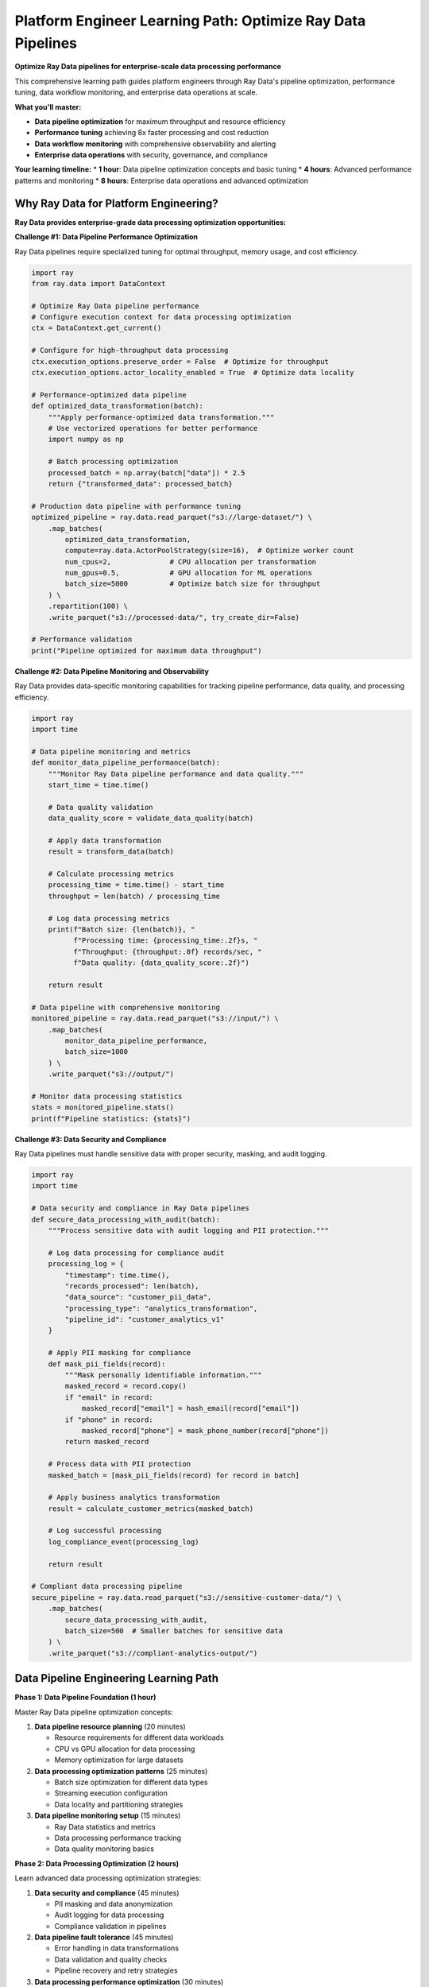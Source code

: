 .. _platform-engineer-path:

Platform Engineer Learning Path: Optimize Ray Data Pipelines
============================================================

.. meta::
   :description: Complete platform engineering guide for Ray Data - data pipeline optimization, performance tuning, monitoring data workflows, and enterprise data operations.
   :keywords: platform engineer, data pipeline optimization, performance tuning, data workflow monitoring, data processing optimization, enterprise data operations

**Optimize Ray Data pipelines for enterprise-scale data processing performance**

This comprehensive learning path guides platform engineers through Ray Data's pipeline optimization, performance tuning, data workflow monitoring, and enterprise data operations at scale.

**What you'll master:**

* **Data pipeline optimization** for maximum throughput and resource efficiency
* **Performance tuning** achieving 8x faster processing and cost reduction
* **Data workflow monitoring** with comprehensive observability and alerting
* **Enterprise data operations** with security, governance, and compliance

**Your learning timeline:**
* **1 hour**: Data pipeline optimization concepts and basic tuning
* **4 hours**: Advanced performance patterns and monitoring
* **8 hours**: Enterprise data operations and advanced optimization

Why Ray Data for Platform Engineering?
--------------------------------------

**Ray Data provides enterprise-grade data processing optimization opportunities:**

**Challenge #1: Data Pipeline Performance Optimization**

Ray Data pipelines require specialized tuning for optimal throughput, memory usage, and cost efficiency.

.. code-block:: python

    import ray
    from ray.data import DataContext
    
    # Optimize Ray Data pipeline performance
    # Configure execution context for data processing optimization
    ctx = DataContext.get_current()
    
    # Configure for high-throughput data processing
    ctx.execution_options.preserve_order = False  # Optimize for throughput
    ctx.execution_options.actor_locality_enabled = True  # Optimize data locality
    
    # Performance-optimized data pipeline
    def optimized_data_transformation(batch):
        """Apply performance-optimized data transformation."""
        # Use vectorized operations for better performance
        import numpy as np
        
        # Batch processing optimization
        processed_batch = np.array(batch["data"]) * 2.5
        return {"transformed_data": processed_batch}
    
    # Production data pipeline with performance tuning
    optimized_pipeline = ray.data.read_parquet("s3://large-dataset/") \
        .map_batches(
            optimized_data_transformation,
            compute=ray.data.ActorPoolStrategy(size=16),  # Optimize worker count
            num_cpus=2,              # CPU allocation per transformation
            num_gpus=0.5,            # GPU allocation for ML operations
            batch_size=5000          # Optimize batch size for throughput
        ) \
        .repartition(100) \
        .write_parquet("s3://processed-data/", try_create_dir=False)
    
    # Performance validation
    print("Pipeline optimized for maximum data throughput")

**Challenge #2: Data Pipeline Monitoring and Observability**

Ray Data provides data-specific monitoring capabilities for tracking pipeline performance, data quality, and processing efficiency.

.. code-block:: python

    import ray
    import time
    
    # Data pipeline monitoring and metrics
    def monitor_data_pipeline_performance(batch):
        """Monitor Ray Data pipeline performance and data quality."""
        start_time = time.time()
        
        # Data quality validation
        data_quality_score = validate_data_quality(batch)
        
        # Apply data transformation
        result = transform_data(batch)
        
        # Calculate processing metrics
        processing_time = time.time() - start_time
        throughput = len(batch) / processing_time
        
        # Log data processing metrics
        print(f"Batch size: {len(batch)}, "
              f"Processing time: {processing_time:.2f}s, "
              f"Throughput: {throughput:.0f} records/sec, "
              f"Data quality: {data_quality_score:.2f}")
        
        return result
    
    # Data pipeline with comprehensive monitoring
    monitored_pipeline = ray.data.read_parquet("s3://input/") \
        .map_batches(
            monitor_data_pipeline_performance,
            batch_size=1000
        ) \
        .write_parquet("s3://output/")
    
    # Monitor data processing statistics
    stats = monitored_pipeline.stats()
    print(f"Pipeline statistics: {stats}")

**Challenge #3: Data Security and Compliance**

Ray Data pipelines must handle sensitive data with proper security, masking, and audit logging.

.. code-block:: python

    import ray
    import time
    
    # Data security and compliance in Ray Data pipelines
    def secure_data_processing_with_audit(batch):
        """Process sensitive data with audit logging and PII protection."""
        
        # Log data processing for compliance audit
        processing_log = {
            "timestamp": time.time(),
            "records_processed": len(batch),
            "data_source": "customer_pii_data",
            "processing_type": "analytics_transformation",
            "pipeline_id": "customer_analytics_v1"
        }
        
        # Apply PII masking for compliance
        def mask_pii_fields(record):
            """Mask personally identifiable information."""
            masked_record = record.copy()
            if "email" in record:
                masked_record["email"] = hash_email(record["email"])
            if "phone" in record:
                masked_record["phone"] = mask_phone_number(record["phone"])
            return masked_record
        
        # Process data with PII protection
        masked_batch = [mask_pii_fields(record) for record in batch]
        
        # Apply business analytics transformation
        result = calculate_customer_metrics(masked_batch)
        
        # Log successful processing
        log_compliance_event(processing_log)
        
        return result
    
    # Compliant data processing pipeline
    secure_pipeline = ray.data.read_parquet("s3://sensitive-customer-data/") \
        .map_batches(
            secure_data_processing_with_audit,
            batch_size=500  # Smaller batches for sensitive data
        ) \
        .write_parquet("s3://compliant-analytics-output/")

Data Pipeline Engineering Learning Path
---------------------------------------

**Phase 1: Data Pipeline Foundation (1 hour)**

Master Ray Data pipeline optimization concepts:

1. **Data pipeline resource planning** (20 minutes)
   
   * Resource requirements for different data workloads
   * CPU vs GPU allocation for data processing
   * Memory optimization for large datasets

2. **Data processing optimization patterns** (25 minutes)
   
   * Batch size optimization for different data types
   * Streaming execution configuration
   * Data locality and partitioning strategies

3. **Data pipeline monitoring setup** (15 minutes)
   
   * Ray Data statistics and metrics
   * Data processing performance tracking
   * Data quality monitoring basics

**Phase 2: Data Processing Optimization (2 hours)**

Learn advanced data processing optimization strategies:

1. **Data security and compliance** (45 minutes)
   
   * PII masking and data anonymization
   * Audit logging for data processing
   * Compliance validation in pipelines

2. **Data pipeline fault tolerance** (45 minutes)
   
   * Error handling in data transformations
   * Data validation and quality checks
   * Pipeline recovery and retry strategies

3. **Data processing performance optimization** (30 minutes)
   
   * Batch size tuning for optimal throughput
   * Memory management for large datasets
   * GPU utilization optimization

**Phase 3: Data Operations and Scaling (2 hours)**

Master production data operations:

1. **Data pipeline monitoring and observability** (60 minutes)
   
   * Data processing metrics collection
   * Data quality monitoring dashboards
   * Data pipeline alerting and incident response

2. **Data processing scaling and capacity planning** (45 minutes)
   
   * Data pipeline auto-scaling patterns
   * Data processing capacity forecasting
   * Cost optimization for data workloads

3. **Advanced data troubleshooting** (15 minutes)
   
   * Data processing performance debugging
   * Memory optimization for large datasets
   * Data pipeline bottleneck identification

**Phase 4: Enterprise Data Operations (3 hours)**

Advanced enterprise data platform management:

1. **Multi-tenant data processing** (90 minutes)
   
   * Data pipeline resource isolation
   * Data access control and governance
   * Data workload prioritization

2. **Enterprise data integration** (60 minutes)
   
   * Data warehouse connectivity optimization
   * Enterprise data catalog integration
   * Data lineage and governance automation

3. **Advanced data operations** (30 minutes)
   
   * Data pipeline versioning and deployment
   * Data processing maintenance windows
   * Large-scale data migration strategies

Key Documentation Sections for Platform Engineers
-------------------------------------------------

**Essential Reading:**

* :ref:`Performance Optimization <performance-optimization>` - Data processing optimization
* :ref:`Best Practices <best_practices>` - Data pipeline production patterns
* :ref:`Advanced Features <advanced-features>` - Data processing architecture
* :ref:`Data Quality & Governance <data-quality-governance>` - Data compliance

**Data Operations Guides:**

* :ref:`Monitoring Your Workload <monitoring-your-workload>` - Data pipeline monitoring
* :ref:`Execution Configurations <execution-configurations>` - Data processing tuning
* :ref:`Memory Optimization <memory-optimization>` - Large dataset handling
* :ref:`Performance Optimization <performance-optimization>` - Processing efficiency

Success Validation Checkpoints
-------------------------------

**Phase 1 Validation: Can you optimize a data processing pipeline?**

Optimize and validate data pipeline performance:

.. code-block:: python

    import ray
    import time
    from ray.data import DataContext
    
    # Data pipeline optimization validation
    # Configure Ray Data for optimal performance
    ctx = DataContext.get_current()
    ctx.execution_options.preserve_order = False  # Optimize for throughput
    
    # Create performance test dataset
    test_dataset = ray.data.range(1000000)
    
    # Baseline performance test
    start_time = time.time()
    baseline_result = test_dataset.map_batches(
        lambda batch: {"processed": len(batch)},
        batch_size=1000  # Default batch size
    ).aggregate(Sum("processed"))
    baseline_time = time.time() - start_time
    
    # Optimized performance test
    start_time = time.time()
    optimized_result = test_dataset.map_batches(
        lambda batch: {"processed": len(batch)},
        compute=ray.data.ActorPoolStrategy(size=8),
        batch_size=10000  # Optimized batch size
    ).aggregate(Sum("processed"))
    optimized_time = time.time() - start_time
    
    # Performance comparison
    speedup = baseline_time / optimized_time
    print(f"Baseline: {baseline_time:.2f}s, Optimized: {optimized_time:.2f}s")
    print(f"Performance improvement: {speedup:.1f}x faster")

**Expected outcome:** Demonstrate measurable data processing performance improvements.

**Phase 2 Validation: Can you implement production monitoring?**

Set up comprehensive monitoring:

.. code-block:: python

    import ray
    from ray.util.metrics import Counter, Gauge, Histogram
    
    # Production monitoring setup
    # Define production metrics
    data_throughput = Counter("data_throughput_records_per_sec")
    memory_usage = Gauge("cluster_memory_usage_gb")
    processing_latency = Histogram("processing_latency_seconds")
    
    def production_processing_with_monitoring(batch):
        """Production processing with comprehensive monitoring."""
        import time
        start_time = time.time()
        
        # Monitor memory usage
        memory_usage.set(get_cluster_memory_usage())
        
        # Process data
        result = process_batch(batch)
        
        # Record performance metrics
        processing_time = time.time() - start_time
        data_throughput.inc(len(batch) / processing_time)
        processing_latency.observe(processing_time)
        
        return result
    
    # Production pipeline with monitoring
    monitored_pipeline = ray.data.read_parquet("s3://production-data/") \
        .map_batches(production_processing_with_monitoring, batch_size=1000)

**Expected outcome:** Implement comprehensive production monitoring.

Next Steps: Specialize Your Platform Expertise
----------------------------------------------

**Choose your platform specialization:**

**Cloud Platform Specialist**
Focus on cloud-native deployment and optimization:

* :ref:`Cloud Platforms Integration <cloud-platforms>` - AWS, GCP, Azure optimization
* :ref:`Auto-Scaling Strategies <auto-scaling>` - Dynamic resource management
* :ref:`Cost Optimization <cost-optimization>` - Cloud cost management

**Enterprise Infrastructure Specialist**
Focus on on-premises and hybrid deployments:

* :ref:`Enterprise Integration <enterprise-integration>` - Legacy system connectivity
* :ref:`Security and Compliance <security-compliance>` - Enterprise security
* :ref:`Multi-Tenant Deployment <multi-tenant>` - Shared infrastructure

**Performance Engineering Specialist**
Focus on optimization and high-performance computing:

* :ref:`Performance Optimization <performance-optimization>` - Advanced tuning
* :ref:`GPU Cluster Management <gpu-clusters>` - GPU infrastructure
* :ref:`High-Performance Computing <hpc-patterns>` - HPC workloads

**Ready to Start?**

Begin your platform engineering journey:

1. **Plan your infrastructure**: :ref:`Enterprise Integration <enterprise-integration>`
2. **Deploy your first cluster**: :ref:`Production Deployment <production-deployment>`
3. **Join the platform community**: :ref:`Community Resources <community-resources>`

**Need help?** Visit :ref:`Support & Resources <support>` for infrastructure troubleshooting and deployment assistance.
